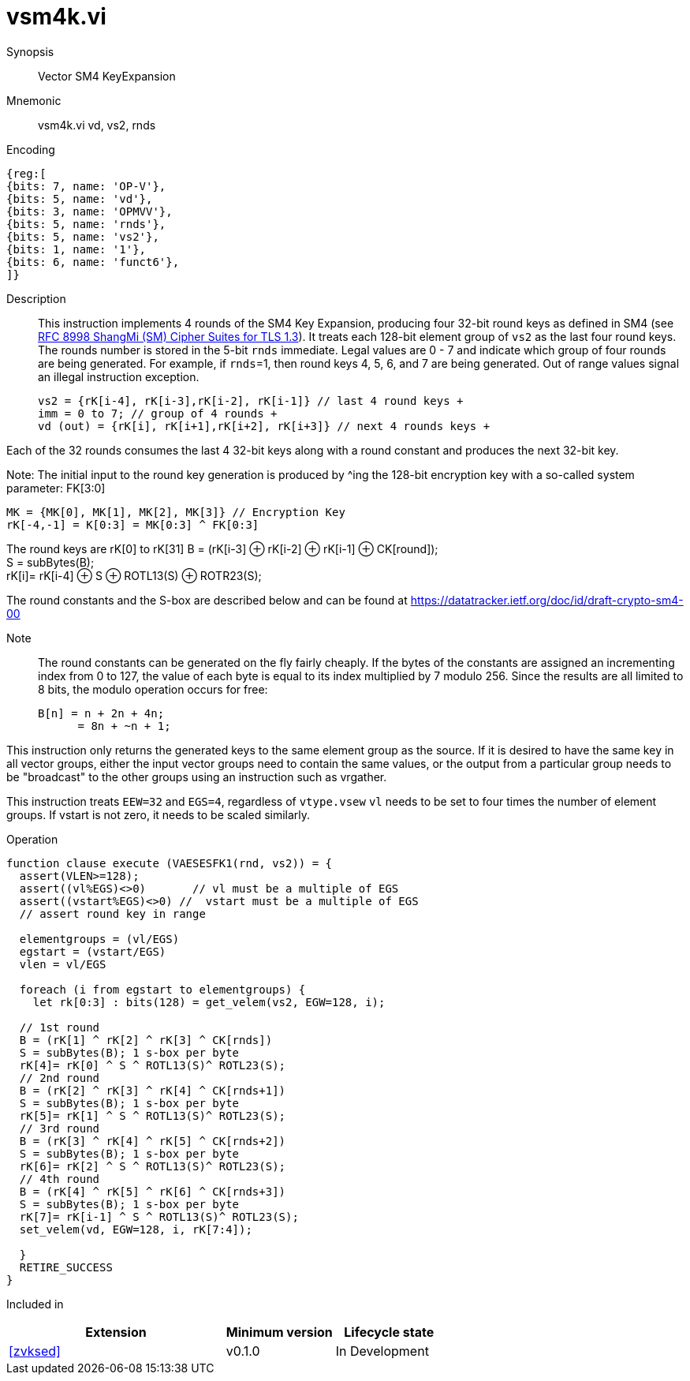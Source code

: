 [[insns-vsm4k, Vector SM4 Key Expansion]]
= vsm4k.vi

Synopsis::
Vector SM4 KeyExpansion

Mnemonic::
vsm4k.vi vd, vs2, rnds

Encoding::
[wavedrom, , svg]
....
{reg:[
{bits: 7, name: 'OP-V'},
{bits: 5, name: 'vd'},
{bits: 3, name: 'OPMVV'},
{bits: 5, name: 'rnds'},
{bits: 5, name: 'vs2'},
{bits: 1, name: '1'},
{bits: 6, name: 'funct6'},
]}
....

Description:: 
This instruction implements 4 rounds of the SM4 Key Expansion, producing four 32-bit round keys
as defined in SM4 (see
link:https://www.rfc-editor.org/rfc/rfc8998.html[RFC 8998 ShangMi (SM) Cipher Suites for TLS 1.3]).
It treats each 128-bit element group of `vs2` as the last four round keys.
The rounds number is stored in the 5-bit `rnds` immediate. Legal values are 0 - 7 and indicate which
group of four rounds are being generated. For example, if `rnds`=1, then round keys 4, 5, 6, and 7 are
being generated.
Out of range values signal an illegal instruction exception.

  
  vs2 = {rK[i-4], rK[i-3],rK[i-2], rK[i-1]} // last 4 round keys +
  imm = 0 to 7; // group of 4 rounds +
  vd (out) = {rK[i], rK[i+1],rK[i+2], rK[i+3]} // next 4 rounds keys +

Each of the 32 rounds consumes the last 4 32-bit keys along with a round constant and produces the next 32-bit key.


Note:
The initial input to the round key generation is produced by ^ing the 128-bit encryption key with a so-called system parameter: FK[3:0]

////
.System Parameters
[%autowidth]
[%header,cols="^2,^2"]
|===
|FK
|constant

| 0 | A3B1BAC6
| 1 | 56AA3350 
| 2 | 677D9197
| 3 | B27022DC
|===
////

  MK = {MK[0], MK[1], MK[2], MK[3]} // Encryption Key
  rK[-4,-1] = K[0:3] = MK[0:3] ^ FK[0:3]


The round keys are rK[0] to rK[31]
  B = (rK[i-3] &#8853; rK[i-2] &#8853; rK[i-1] &#8853; CK[round]); +
  S = subBytes(B); + 
  rK[i]= rK[i-4] &#8853; S &#8853; ROTL13(S) &#8853; ROTR23(S); +

The round constants and the S-box are described below and can be found at https://datatracker.ietf.org/doc/id/draft-crypto-sm4-00

Note::
The round constants can be generated on the fly fairly cheaply.
If the bytes of the constants are assigned an incrementing index from 0 to 127, the value of each byte is equal to its index multiplied by 7 modulo 256.
Since the results are all limited to 8 bits, the modulo operation occurs for free:

	B[n] = n + 2n + 4n;
       = 8n + ~n + 1;

////
.Round Constants
[%autowidth]
[%header,cols="^2,^2"]
|===
|CK
|constant

| 0  | 00070E15
| 1  | 1C232A31
| 2  | 383F464D
| 3  | 545B6269
| 4  | 70777E85
| 5  | 8C939AA1
| 6  | A8AFB6BD
| 7  | C4CBD2D9
| 8  | E0E7EEF5
| 9  | FC030A11
| 10 | 181F262D
| 11 | 343B4249
| 12 | 50575E65
| 13 | 6C737A81
| 14 | 888F969D
| 15 | A4ABB2B9
| 16 | C0C7CED5
| 17 | DCE3EAF1
| 18 | F8FF060D
| 19 | 141B2229
| 20 | 30373E45
| 21 | 4C535A61
| 22 | 686F767D
| 23 | 848B9299
| 24 | A0A7AEB5
| 25 | BCC3CAD1
| 26 | D8DFE6ED
| 27 | F4FB0209
| 28 | 10171E25
| 29 | 2C333A41
| 30 | 484F565D
| 31 | 646B7279
|===

.SBOX
[%autowidth]
[%header,cols="^2,^2,^2,^2,^2,^2,^2,^2,^2,^2,^2,^2,^2,^2,^2,^2,^2"]
|===
|  |  0 |  1 |  2 |  3 |  4 |  5 |  6 |  7 |  8 |  9 |  A |  B |  C |  D |  E |  F

| 0 | D6 | 90 | E9 | FE | CC | E1 | 3D | B7 | 16 | B6 | 14 | C2 | 28 | FB | 2C | 05
| 1 | 2B | 67 | 9A | 76 | 2A | BE | 04 | C3 | AA | 44 | 13 | 26 | 49 | 86 | 06 | 99
| 2 | 9C | 42 | 50 | F4 | 91 | EF | 98 | 7A | 33 | 54 | 0B | 43 | ED | CF | AC | 62
| 3 | E4 | B3 | 1C | A9 | C9 | 08 | E8 | 95 | 80 | DF | 94 | FA | 75 | 8F | 3F | A6
| 4 | 47 | 07 | A7 | FC | F3 | 73 | 17 | BA | 83 | 59 | 3C | 19 | E6 | 85 | 4F | A8
| 5 | 68 | 6B | 81 | B2 | 71 | 64 | DA | 8B | F8 | EB | 0F | 4B | 70 | 56 | 9D | 35
| 6 | 1E | 24 | 0E | 5E | 63 | 58 | D1 | A2 | 25 | 22 | 7C | 3B | 01 | 21 | 78 | 87
| 7 | D4 | 00 | 46 | 57 | 9F | D3 | 27 | 52 | 4C | 36 | 02 | E7 | A0 | C4 | C8 | 9E
| 8 | EA | BF | 8A | D2 | 40 | C7 | 38 | B5 | A3 | F7 | F2 | CE | F9 | 61 | 15 | A1
| 9 | E0 | AE | 5D | A4 | 9B | 34 | 1A | 55 | AD | 93 | 32 | 30 | F5 | 8C | B1 | E3
| A | 1D | F6 | E2 | 2E | 82 | 66 | CA | 60 | C0 | 29 | 23 | AB | 0D | 53 | 4E | 6F
| B | D5 | DB | 37 | 45 | DE | FD | 8E | 2F | 03 | FF | 6A | 72 | 6D | 6C | 5B | 51
| C | 8D | 1B | AF | 92 | BB | DD | BC | 7F | 11 | D9 | 5C | 41 | 1F | 10 | 5A | D8
| D | 0A | C1 | 31 | 88 | A5 | CD | 7B | BD | 2D | 74 | D0 | 12 | B8 | E5 | B4 | B0
| E | 89 | 69 | 97 | 4A | 0C | 96 | 77 | 7E | 65 | B9 | F1 | 09 | C5 | 6E | C6 | 84
| F | 18 | F0 | 7D | EC | 3A | DC | 4D | 20 | 79 | EE | 5F | 3E | D7 | CB | 39 | 48
|===
////

This instruction only returns the generated keys to the same element group as the source.
If it is desired to have the same key in all vector groups, either the input vector groups
need to contain the same values, or the output from a particular group needs to be "broadcast"
to the other groups using an instruction such as vrgather.

This instruction treats `EEW=32` and `EGS=4`, regardless of `vtype.vsew`
`vl` needs to be set to four times the number of element groups.
If vstart is not zero, it needs to be scaled similarly.
// This instruction requires that `Zvl128b` be implemented (i.e `VLEN&ge;128`).

Operation::
[source,sail]
--

function clause execute (VAESESFK1(rnd, vs2)) = {
  assert(VLEN>=128);
  assert((vl%EGS)<>0)       // vl must be a multiple of EGS
  assert((vstart%EGS)<>0) //  vstart must be a multiple of EGS
  // assert round key in range

  elementgroups = (vl/EGS)
  egstart = (vstart/EGS)
  vlen = vl/EGS
  
  foreach (i from egstart to elementgroups) {
    let rk[0:3] : bits(128) = get_velem(vs2, EGW=128, i);
    
  // 1st round
  B = (rK[1] ^ rK[2] ^ rK[3] ^ CK[rnds])
  S = subBytes(B); 1 s-box per byte
  rK[4]= rK[0] ^ S ^ ROTL13(S)^ ROTL23(S);
  // 2nd round
  B = (rK[2] ^ rK[3] ^ rK[4] ^ CK[rnds+1])
  S = subBytes(B); 1 s-box per byte
  rK[5]= rK[1] ^ S ^ ROTL13(S)^ ROTL23(S);
  // 3rd round
  B = (rK[3] ^ rK[4] ^ rK[5] ^ CK[rnds+2])
  S = subBytes(B); 1 s-box per byte
  rK[6]= rK[2] ^ S ^ ROTL13(S)^ ROTL23(S);
  // 4th round
  B = (rK[4] ^ rK[5] ^ rK[6] ^ CK[rnds+3])
  S = subBytes(B); 1 s-box per byte
  rK[7]= rK[i-1] ^ S ^ ROTL13(S)^ ROTL23(S);
  set_velem(vd, EGW=128, i, rK[7:4]);

  }
  RETIRE_SUCCESS
}
--

Included in::
[%header,cols="4,2,2"]
|===
|Extension
|Minimum version
|Lifecycle state

| <<zvksed>>
| v0.1.0
| In Development
|===